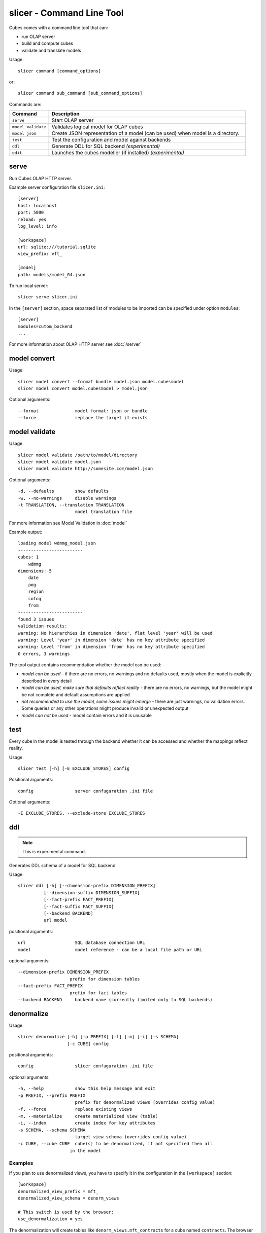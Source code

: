 slicer - Command Line Tool
**************************

Cubes comes with a command line tool that can:

* run OLAP server
* build and compute cubes
* validate and translate models

Usage::

    slicer command [command_options]

or::
    
    slicer command sub_command [sub_command_options]

Commands are:

.. list-table::
    :widths: 1 5
    :header-rows: 1

    * - Command
      - Description
    * - ``serve``
      - Start OLAP server
    * - ``model validate``
      - Validates logical model for OLAP cubes
    * - ``model json``
      - Create JSON representation of a model (can be used)
        when model is a directory.
    * - ``test``
      - Test the configuration and model against backends
    * - ``ddl``
      - Generate DDL for SQL backend *(experimental)*
    * - ``edit``
      - Launches the cubes modeller (if installed) *(experimental)*

serve
-----

Run Cubes OLAP HTTP server.

Example server configuration file ``slicer.ini``::

    [server]
    host: localhost
    port: 5000
    reload: yes
    log_level: info

    [workspace]
    url: sqlite:///tutorial.sqlite
    view_prefix: vft_

    [model]
    path: models/model_04.json
    
To run local server::

    slicer serve slicer.ini

In the ``[server]`` section, space separated list of modules to be imported can 
be specified under option ``modules``::

    [server]
    modules=cutom_backend
    ...

For more information about OLAP HTTP server see :doc:`/server`

model convert
-------------

Usage::

    slicer model convert --format bundle model.json model.cubesmodel
    slicer model convert model.cubesmodel > model.json

Optional arguments::

      --format              model format: json or bundle
      --force               replace the target if exists

model validate
--------------

Usage::

    slicer model validate /path/to/model/directory
    slicer model validate model.json
    slicer model validate http://somesite.com/model.json

Optional arguments::

      -d, --defaults        show defaults
      -w, --no-warnings     disable warnings
      -t TRANSLATION, --translation TRANSLATION
                            model translation file
                            
For more information see Model Validation in :doc:`model`

Example output::

    loading model wdmmg_model.json
    -------------------------
    cubes: 1
        wdmmg
    dimensions: 5
        date
        pog
        region
        cofog
        from
    -------------------------
    found 3 issues
    validation results:
    warning: No hierarchies in dimension 'date', flat level 'year' will be used
    warning: Level 'year' in dimension 'date' has no key attribute specified
    warning: Level 'from' in dimension 'from' has no key attribute specified
    0 errors, 3 warnings

The tool output contains recommendation whether the model can be used:

* `model can be used` - if there are no errors, no warnings and no defaults used,
  mostly when the model is explicitly described in every detail
* `model can be used, make sure that defaults reflect reality` - there are no 
  errors, no warnings, but the model might be not complete and default 
  assumptions are applied
* `not recommended to use the model, some issues might emerge` - there are just 
  warnings, no validation errors. Some queries or any other operations might 
  produce invalid or unexpected output
* `model can not be used` - model contain errors and it is unusable


test
----

Every cube in the model is tested through the backend whether it can be
accessed and whether the mappings reflect reality.

Usage::

    slicer test [-h] [-E EXCLUDE_STORES] config

Positional arguments::

    config                server confuguration .ini file

Optional arguments::

    -E EXCLUDE_STORES, --exclude-store EXCLUDE_STORES


ddl
---

.. note::

    This is experimental command.
    
Generates DDL schema of a model for SQL backend

Usage::

    slicer ddl [-h] [--dimension-prefix DIMENSION_PREFIX]
              [--dimension-suffix DIMENSION_SUFFIX]
              [--fact-prefix FACT_PREFIX]
              [--fact-suffix FACT_SUFFIX]
              [--backend BACKEND]
              url model

positional arguments::

    url                   SQL database connection URL
    model                 model reference - can be a local file path or URL

optional arguments::

    --dimension-prefix DIMENSION_PREFIX
                        prefix for dimension tables
    --fact-prefix FACT_PREFIX
                        prefix for fact tables
    --backend BACKEND     backend name (currently limited only to SQL backends)

denormalize
-----------

Usage::

    slicer denormalize [-h] [-p PREFIX] [-f] [-m] [-i] [-s SCHEMA]
                       [-c CUBE] config

positional arguments::

    config                slicer confuguration .ini file

optional arguments::

    -h, --help            show this help message and exit
    -p PREFIX, --prefix PREFIX
                          prefix for denormalized views (overrides config value)
    -f, --force           replace existing views
    -m, --materialize     create materialized view (table)
    -i, --index           create index for key attributes
    -s SCHEMA, --schema SCHEMA
                          target view schema (overrides config value)
    -c CUBE, --cube CUBE  cube(s) to be denormalized, if not specified then all
                        in the model

Examples
~~~~~~~~

If you plan to use denormalized views, you have to specify it in the
configuration in the ``[workspace]`` section::

    [workspace]
    denormalized_view_prefix = mft_
    denormalized_view_schema = denorm_views

    # This switch is used by the browser:
    use_denormalization = yes

The denormalization will create tables like ``denorm_views.mft_contracts`` for
a cube named ``contracts``. The browser will use the view if option
``use_denormalization`` is set to a true value.

Denormalize all cubes in the model::

    slicer denormalize slicer.ini
    
Denormalize only one cube::

    slicer denormalize -c contracts slicer.ini
    
Create materialized denormalized view with indexes::

    slicer denormalize --materialize --index slicer.ini

Replace existing denormalized view of a cube::

    slicer denormalize --force -c contracts slicer.ini

Schema
~~~~~~

Schema where denormalized view is created is schema specified in the
configuration file. Schema is shared with fact tables and views. If you want
to have views in separate schema, specify ``denormalized_view_schema`` option
in the configuration.

If for any specific reason you would like to denormalize into a completely
different schema than specified in the configuration, you can specify it with
the ``--schema`` option.

View name
~~~~~~~~~

By default, a view name is the same as corresponding cube name. If there is
``denormalized_view_prefix`` option in the configuration, then the prefix is
prepended to the cube name. Or it is possible to override the option with
command line argument ``--prefix``.

.. note::

    The tool will not allow to create view if it's name is the same as fact
    table name and is in the same schema. It is not even possible to
    ``--force`` it. A view prefix or different schema has to be specified.
